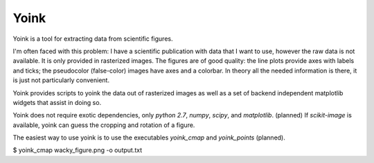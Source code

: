 Yoink
=====

Yoink is a tool for extracting data from scientific figures.  

I'm often faced with this problem: I have a scientific publication with data
that I want to use, however the raw data is not available.  It is only provided
in rasterized images.  The figures are of good quality: the line plots provide
axes with labels and ticks; the pseudocolor (false-color) images have axes and
a colorbar.  In theory all the needed information is there, it is just not
particularly convenient.

Yoink provides scripts to yoink the data out of rasterized images as well as a
set of backend independent matplotlib widgets that assist in doing so.

Yoink does not require exotic dependencies, only `python 2.7`, `numpy`,
`scipy`, and `matplotlib`.  (planned) If `scikit-image` is available, yoink can
guess the cropping and rotation of a figure.

The easiest way to use yoink is to use the executables `yoink_cmap` and
`yoink_points` (planned).

$ yoink_cmap wacky_figure.png -o output.txt
